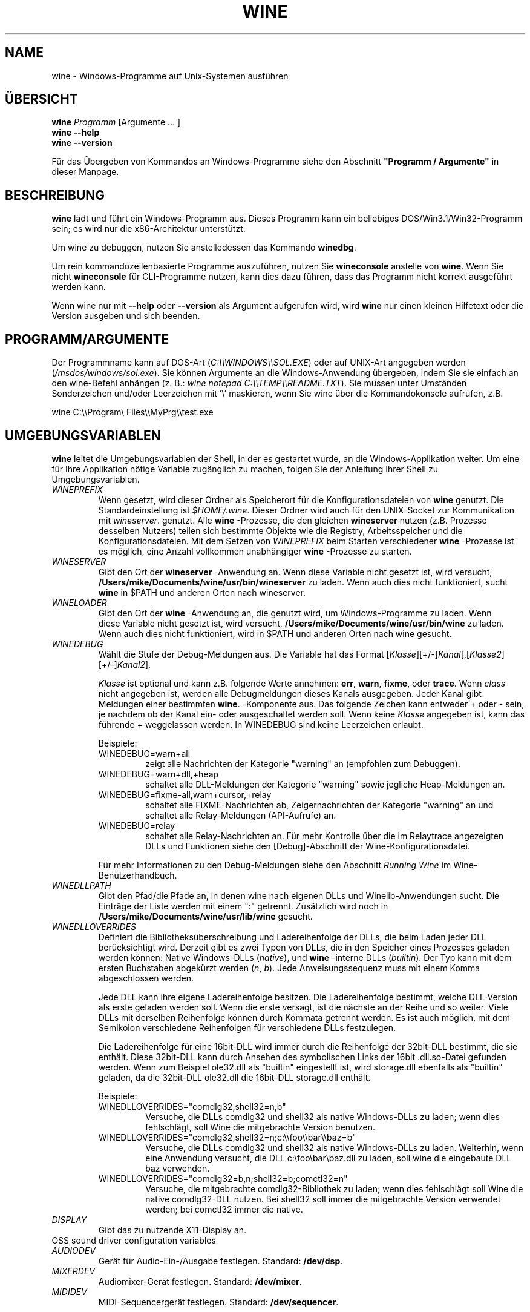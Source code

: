 .\" -*- nroff -*-
.TH WINE 1 "November 2007" "Wine 1.8-rc4" "Windows On Unix"
.SH NAME
wine \- Windows-Programme auf Unix-Systemen ausführen
.SH ÜBERSICHT
.BI "wine " Programm
[Argumente ... ]
.br
.B wine --help
.br
.B wine --version
.PP
Für das Übergeben von Kommandos an Windows-Programme siehe den
Abschnitt
.B
"Programm / Argumente"
in dieser Manpage.
.SH BESCHREIBUNG
.B wine
lädt und führt ein Windows-Programm aus. Dieses Programm kann ein
beliebiges DOS/Win3.1/Win32-Programm sein; es wird nur die
x86-Architektur unterstützt.
.PP
Um wine zu debuggen, nutzen Sie anstelledessen das Kommando
.BR winedbg .
.PP
Um rein kommandozeilenbasierte Programme auszuführen, nutzen Sie
.B wineconsole
anstelle von
.BR wine .
Wenn Sie nicht
.B wineconsole
für CLI-Programme nutzen, kann dies dazu führen, dass das Programm
nicht korrekt ausgeführt werden kann.
.PP
Wenn wine nur mit
.B --help
oder
.B --version
als Argument aufgerufen wird, wird
.B wine
nur einen kleinen Hilfetext oder die Version ausgeben und sich beenden.
.SH PROGRAMM/ARGUMENTE
Der Programmname kann auf DOS-Art
.RI ( C:\(rs\(rsWINDOWS\(rs\(rsSOL.EXE )
oder auf UNIX-Art angegeben werden
.RI ( /msdos/windows/sol.exe ).
Sie können Argumente an die Windows-Anwendung übergeben, indem Sie
sie einfach an den wine-Befehl anhängen (z. B.:
.IR "wine notepad C:\(rs\(rsTEMP\(rs\(rsREADME.TXT" ).
Sie müssen unter Umständen Sonderzeichen und/oder Leerzeichen
mit '\(rs' maskieren, wenn Sie wine über die Kommandokonsole aufrufen,
z.B.
.PP
wine C:\(rs\(rsProgram\(rs Files\(rs\(rsMyPrg\(rs\(rstest.exe
.PP
.SH UMGEBUNGSVARIABLEN
.B wine
leitet die Umgebungsvariablen der Shell, in der es gestartet wurde, an
die Windows-Applikation weiter. Um eine für Ihre Applikation nötige
Variable zugänglich zu machen, folgen Sie der Anleitung Ihrer Shell zu
Umgebungsvariablen.
.TP
.I WINEPREFIX
Wenn gesetzt, wird dieser Ordner als Speicherort für die
Konfigurationsdateien von
.B wine
genutzt. Die Standardeinstellung ist
.IR $HOME/.wine .
Dieser Ordner wird auch für den UNIX-Socket zur Kommunikation mit
.IR wineserver .
genutzt. Alle
.B wine
-Prozesse, die den gleichen
.B wineserver
nutzen (z.B. Prozesse desselben Nutzers) teilen sich bestimmte Objekte
wie die Registry, Arbeitsspeicher und die Konfigurationsdateien.  Mit
dem Setzen von
.I WINEPREFIX
beim Starten verschiedener
.B wine
-Prozesse ist es möglich, eine Anzahl vollkommen unabhängiger
.B wine
-Prozesse zu starten.
.TP
.I WINESERVER
Gibt den Ort der
.B wineserver
-Anwendung an. Wenn diese Variable nicht gesetzt ist, wird versucht,
.B /Users/mike/Documents/wine/usr/bin/wineserver
zu laden. Wenn auch dies nicht funktioniert, sucht
.B wine
in $PATH und anderen Orten nach wineserver.
.TP
.I WINELOADER
Gibt den Ort der
.B wine
-Anwendung an, die genutzt wird, um Windows-Programme zu laden. Wenn
 diese Variable nicht gesetzt ist, wird versucht,
.B /Users/mike/Documents/wine/usr/bin/wine
zu laden. Wenn auch dies nicht funktioniert, wird in $PATH und anderen
Orten nach wine gesucht.
.TP
.I WINEDEBUG
Wählt die Stufe der Debug-Meldungen aus. Die Variable hat das Format
.RI [ Klasse ][+/-] Kanal [,[ Klasse2 ][+/-] Kanal2 ].
.RS +7
.PP
.I Klasse
ist optional und kann z.B. folgende Werte annehmen:
.BR err ,
.BR warn ,
.BR fixme ,
oder
.BR trace .
Wenn
.I class
nicht angegeben ist, werden alle Debugmeldungen dieses Kanals
ausgegeben. Jeder Kanal gibt Meldungen einer bestimmten
.BR wine .
-Komponente aus. Das folgende Zeichen kann entweder + oder - sein, je
nachdem ob der Kanal ein- oder ausgeschaltet werden soll.  Wenn keine
.I Klasse
angegeben ist, kann das führende + weggelassen werden. In WINEDEBUG
sind keine Leerzeichen erlaubt.
.PP
Beispiele:
.TP
WINEDEBUG=warn+all
zeigt alle Nachrichten der Kategorie "warning" an (empfohlen zum
Debuggen).
.br
.TP
WINEDEBUG=warn+dll,+heap
schaltet alle DLL-Meldungen der Kategorie "warning" sowie jegliche
Heap-Meldungen an.
.br
.TP
WINEDEBUG=fixme-all,warn+cursor,+relay
schaltet alle FIXME-Nachrichten ab, Zeigernachrichten der Kategorie
"warning" an und schaltet alle Relay-Meldungen (API-Aufrufe) an.
.br
.TP
WINEDEBUG=relay
schaltet alle Relay-Nachrichten an. Für mehr Kontrolle über die im
Relaytrace angezeigten DLLs und Funktionen siehe den [Debug]-Abschnitt
der Wine-Konfigurationsdatei.
.PP
Für mehr Informationen zu den Debug-Meldungen siehe den Abschnitt
.I Running Wine
im Wine-Benutzerhandbuch.
.RE
.TP
.I WINEDLLPATH
Gibt den Pfad/die Pfade an, in denen wine nach eigenen DLLs und
Winelib-Anwendungen sucht. Die Einträge der Liste werden mit einem ":"
getrennt. Zusätzlich wird noch in
.B /Users/mike/Documents/wine/usr/lib/wine
gesucht.
.TP
.I WINEDLLOVERRIDES
Definiert die Bibliotheksüberschreibung und Ladereihenfolge der DLLs,
die beim Laden jeder DLL berücksichtigt wird. Derzeit gibt es zwei Typen von
DLLs, die in den Speicher eines Prozesses geladen werden können:
Native Windows-DLLs
.RI ( native ),
und
.B wine
-interne DLLs
.RI ( builtin ).
Der Typ kann mit dem ersten Buchstaben abgekürzt werden
.RI ( n ", " b ).
Jede Anweisungssequenz muss mit einem Komma abgeschlossen werden.
.RS
.PP
Jede DLL kann ihre eigene Ladereihenfolge besitzen. Die
Ladereihenfolge bestimmt, welche DLL-Version als erste geladen werden
soll. Wenn die erste versagt, ist die nächste an der Reihe und so
weiter. Viele DLLs mit derselben Reihenfolge können durch Kommata
getrennt werden. Es ist auch möglich, mit dem Semikolon verschiedene
Reihenfolgen für verschiedene DLLs festzulegen.
.PP
Die Ladereihenfolge für eine 16bit-DLL wird immer durch die
Reihenfolge der 32bit-DLL bestimmt, die sie enthält. Diese 32bit-DLL
kann durch Ansehen des symbolischen Links der 16bit .dll.so-Datei
gefunden werden. Wenn zum Beispiel ole32.dll als "builtin" eingestellt
ist, wird storage.dll ebenfalls als "builtin" geladen, da die
32bit-DLL ole32.dll die 16bit-DLL storage.dll enthält.
.PP
Beispiele:
.TP
WINEDLLOVERRIDES="comdlg32,shell32=n,b"
.br
Versuche, die DLLs comdlg32 und shell32 als native Windows-DLLs zu
laden; wenn dies fehlschlägt, soll Wine die mitgebrachte Version
benutzen.
.TP
WINEDLLOVERRIDES="comdlg32,shell32=n;c:\(rs\(rsfoo\(rs\(rsbar\(rs\(rsbaz=b"
.br
Versuche, die DLLs comdlg32 und shell32 als native Windows-DLLs zu
laden. Weiterhin, wenn eine Anwendung versucht, die DLL
c:\(rsfoo\(rsbar\(rsbaz.dll zu laden, soll wine die eingebaute DLL baz
verwenden.
.TP
WINEDLLOVERRIDES="comdlg32=b,n;shell32=b;comctl32=n"
.br
Versuche, die mitgebrachte comdlg32-Bibliothek zu laden; wenn dies
fehlschlägt soll Wine die native comdlg32-DLL nutzen. Bei shell32 soll
immer die mitgebrachte Version verwendet werden; bei comctl32 immer
die native.
.RE
.TP
.I DISPLAY
Gibt das zu nutzende X11-Display an.
.TP
OSS sound driver configuration variables
.TP
.I AUDIODEV
Gerät für Audio-Ein-/Ausgabe festlegen. Standard:
.BR /dev/dsp .
.TP
.I MIXERDEV
Audiomixer-Gerät festlegen. Standard:
.BR /dev/mixer .
.TP
.I MIDIDEV
MIDI-Sequencergerät festlegen. Standard:
.BR /dev/sequencer .
.SH DATEIEN
.TP
.I /Users/mike/Documents/wine/usr/bin/wine
Der
.B wine
-Programmstarter
.TP
.I /Users/mike/Documents/wine/usr/bin/wineconsole
Der
.B wine
-Programmstarter für Konsolenapplikationen (CLI)
.TP
.I /Users/mike/Documents/wine/usr/bin/wineserver
Der
.B wine
-Server
.TP
.I /Users/mike/Documents/wine/usr/bin/winedbg
Der
.B wine
-Debugger
.TP
.I /Users/mike/Documents/wine/usr/lib/wine
Der Ordner mit den gemeinsamen DLLs von
.B wine
.TP
.I $WINEPREFIX/dosdevices
Dieser Ordner enthält die DOS-Gerätezuweisungen. Jede Datei in diesem
Ordner ist ein Symlink auf die Unix-Gerätedatei, die dieses Gerät
bereitstellt.  Wenn zum Beispiel COM1 /dev/ttyS0 repräsentieren soll,
wird der Symlink $WINEPREFIX/dosdevices/com1 -> /dev/ttyS0 benötigt.
.br
DOS-Laufwerke werden auch mit Symlinks angegeben. Wenn z.B. das
Laufwerk D: dem CD-ROM-Laufwerk entsprechen soll, das auf /mnt/cdrom
eingebunden ist, wird der Link $WINEPREFIX/dosdevices/d: -> /mnt/cdrom
benötigt. Es kann auch die Unix-Gerätedatei angegeben werden; der
einzige Unterschied ist der "::" anstelle dem einfachen ":" im Namen:
$WINEPREFIX/dosdevices/d:: -> /dev/hdc.
.SH AUTOREN
.B wine
ist dank der Arbeit vieler Entwickler verfügbar. Für eine Liste siehe
die Datei
.B AUTHORS
im obersten Ordner der Quellcodedistribution.
.SH COPYRIGHT
.B wine
kann unter den Bedingungen der LGPL genutzt werden; für eine Kopie der
Lizenz siehe die Datei
.B COPYING.LIB
im obersten Ordner der Quellcodedistribution.
.SH FEHLER
.PP
Statusberichte für viele Anwendungen sind unter
.I http://appdb.winehq.org
 verfügbar. Bitte fügen Sie Anwendungen, die Sie mit Wine nutzen, der
 Liste hinzu, sofern noch kein Eintrag existiert.
.PP
Fehler können unter
.I http://bugs.winehq.org
gemeldet werden. Wenn Sie einen Fehler melden möchten, lesen Sie
bitte vorher
.I http://wiki.winehq.org/Bugs
im
.B wine
-Quellcode, um zu sehen, welche Informationen benötigt werden.
.PP
Probleme und Hinweise mit/zu dieser Manpage können auch auf
.I http://bugs.winehq.org
gemeldet werden.
.SH VERFÜGBARKEIT
Die aktuellste öffentliche Wine-Version kann auf
.I http://www.winehq.org/download
bezogen werden.
.PP
Ein Schnappschuss des Entwicklungscodes kann via GIT besorgt werden,
siehe dazu
.I
http://www.winehq.org/site/git
.PP
WineHQ, die Hauptseite der
.B wine
-Entwicklung, befindet sich auf
.IR http://www.winehq.org .
Diese Website bietet viele Informationen und Ressourcen zu
.BR wine .
.PP
Für nähere Informationen zur Entwicklung von
.B wine
können Sie sich als Abonnement bei der
.B wine
-Mailingliste auf
.I http://www.winehq.org/forums
eintragen.
.SH "SIEHE AUCH"
.BR wineserver (1),\  winedbg (1)
